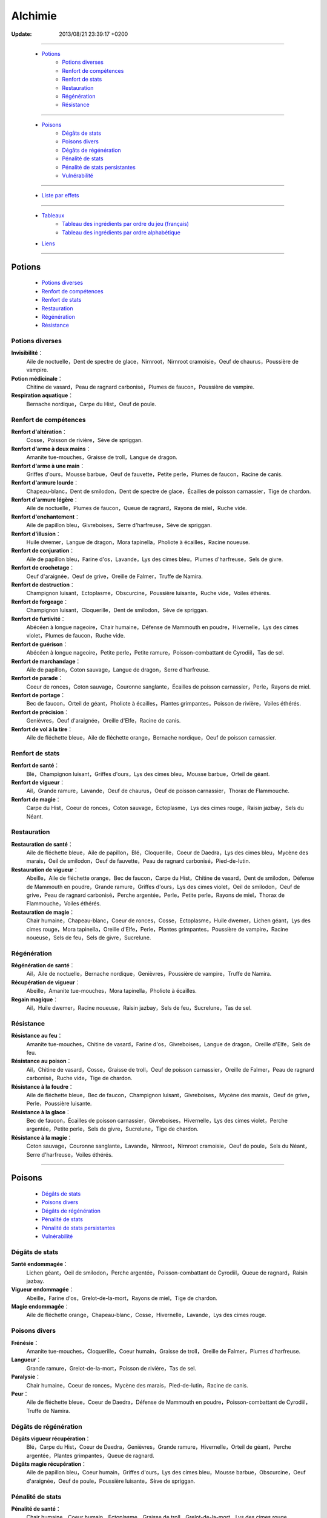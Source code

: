 .. index:: Magie,

========
Alchimie
========

:Update: 2013/08/21 23:39:17 +0200

*******

    * `Potions`_
        * `Potions diverses`_
        * `Renfort de compétences`_
        * `Renfort de stats`_
        * `Restauration`_
        * `Régénération`_
        * `Résistance`_

*******

    * `Poisons`_
        * `Dégâts de stats`_
        * `Poisons divers`_
        * `Dégâts de régénération`_
        * `Pénalité de stats`_
        * `Pénalité de stats persistantes`_
        * `Vulnérabilité`_

*******

    * `Liste par effets`_

*******

    * `Tableaux`_
        * `Tableau des ingrédients par ordre du jeu (français)`_
        * `Tableau des ingrédients par ordre alphabétique`_

    * `Liens`_

..  .. toctree::
    tableaux.rst

*******

Potions
=======

    * `Potions diverses`_
    * `Renfort de compétences`_
    * `Renfort de stats`_
    * `Restauration`_
    * `Régénération`_
    * `Résistance`_

Potions diverses
----------------

**Invisibilité**：
    Aile de noctuelle，Dent de spectre de glace，Nirnroot，Nirnroot cramoisie，Oeuf de chaurus，Poussière de vampire.
**Potion médicinale**：
    Chitine de vasard，Peau de ragnard carbonisé，Plumes de faucon，Poussière de vampire.
**Respiration aquatique**：
    Bernache nordique，Carpe du Hist，Oeuf de poule.

Renfort de compétences
----------------------

**Renfort d'altération**：
    Cosse，Poisson de rivière，Sève de spriggan.
**Renfort d'arme à deux mains**：
    Amanite tue-mouches，Graisse de troll，Langue de dragon.
**Renfort d'arme à une main**：
    Griffes d'ours，Mousse barbue，Oeuf de fauvette，Petite perle，Plumes de faucon，Racine de canis.
**Renfort d'armure lourde**：
    Chapeau-blanc，Dent de smilodon，Dent de spectre de glace，Écailles de poisson carnassier，Tige de chardon.
**Renfort d'armure légère**：
    Aile de noctuelle，Plumes de faucon，Queue de ragnard，Rayons de miel，Ruche vide.
**Renfort d'enchantement**：
    Aile de papillon bleu，Givreboises，Serre d'harfreuse，Sève de spriggan.
**Renfort d'illusion**：
    Huile dwemer，Langue de dragon，Mora tapinella，Pholiote à écailles，Racine noueuse.
**Renfort de conjuration**：
    Aile de papillon bleu，Farine d'os，Lavande，Lys des cimes bleu，Plumes d'harfreuse，Sels de givre.
**Renfort de crochetage**：
    Oeuf d'araignée，Oeuf de grive，Oreille de Falmer，Truffe de Namira.
**Renfort de destruction**：
    Champignon luisant，Ectoplasme，Obscurcine，Poussière luisante，Ruche vide，Voiles éthérés.
**Renfort de forgeage**：
    Champignon luisant，Cloquerille，Dent de smilodon，Sève de spriggan.
**Renfort de furtivité**：
    Abécéen à longue nageoire，Chair humaine，Défense de Mammouth en poudre，Hivernelle，Lys des cimes violet，Plumes de faucon，Ruche vide.
**Renfort de guérison**：
    Abécéen à longue nageoire，Petite perle，Petite ramure，Poisson-combattant de Cyrodiil，Tas de sel.
**Renfort de marchandage**：
    Aile de papillon，Coton sauvage，Langue de dragon，Serre d'harfreuse.
**Renfort de parade**：
    Coeur de ronces，Coton sauvage，Couronne sanglante，Écailles de poisson carnassier，Perle，Rayons de miel.
**Renfort de portage**：
    Bec de faucon，Orteil de géant，Pholiote à écailles，Plantes grimpantes，Poisson de rivière，Voiles éthérés.
**Renfort de précision**：
    Genièvres，Oeuf d'araignée，Oreille d'Elfe，Racine de canis.
**Renfort de vol à la tire**：
    Aile de fléchette bleue，Aile de fléchette orange，Bernache nordique，Oeuf de poisson carnassier.

Renfort de stats
----------------

**Renfort de santé**：
    Blé，Champignon luisant，Griffes d'ours，Lys des cimes bleu，Mousse barbue，Orteil de géant.
**Renfort de vigueur**：
    Ail，Grande ramure，Lavande，Oeuf de chaurus，Oeuf de poisson carnassier，Thorax de Flammouche.
**Renfort de magie**：
    Carpe du Hist，Coeur de ronces，Coton sauvage，Ectoplasme，Lys des cimes rouge，Raisin jazbay，Sels du Néant.

Restauration
------------

**Restauration de santé**：
    Aile de fléchette bleue，Aile de papillon，Blé，Cloquerille，Coeur de Daedra，Lys des cimes bleu，Mycène des marais，Oeil de smilodon，Oeuf de fauvette，Peau de ragnard carbonisé，Pied-de-lutin.
**Restauration de vigueur**：
    Abeille，Aile de fléchette orange，Bec de faucon，Carpe du Hist，Chitine de vasard，Dent de smilodon，Défense de Mammouth en poudre，Grande ramure，Griffes d'ours，Lys des cimes violet，Oeil de smilodon，Oeuf de grive，Peau de ragnard carbonisé，Perche argentée，Perle，Petite perle，Rayons de miel，Thorax de Flammouche，Voiles éthérés.
**Restauration de magie**：
    Chair humaine，Chapeau-blanc，Coeur de ronces，Cosse，Ectoplasme，Huile dwemer，Lichen géant，Lys des cimes rouge，Mora tapinella，Oreille d'Elfe，Perle，Plantes grimpantes，Poussière de vampire，Racine noueuse，Sels de feu，Sels de givre，Sucrelune.

Régénération
------------

**Régénération de santé**：
    Ail，Aile de noctuelle，Bernache nordique，Genièvres，Poussière de vampire，Truffe de Namira.
**Récupération de vigueur**：
    Abeille，Amanite tue-mouches，Mora tapinella，Pholiote à écailles.
**Regain magique**：
    Ail，Huile dwemer，Racine noueuse，Raisin jazbay，Sels de feu，Sucrelune，Tas de sel.

Résistance
----------

**Résistance au feu**：
    Amanite tue-mouches，Chitine de vasard，Farine d'os，Givreboises，Langue de dragon，Oreille d'Elfe，Sels de feu.
**Résistance au poison**：
    Ail，Chitine de vasard，Cosse，Graisse de troll，Oeuf de poisson carnassier，Oreille de Falmer，Peau de ragnard carbonisé，Ruche vide，Tige de chardon.
**Résistance à la foudre**：
    Aile de fléchette bleue，Bec de faucon，Champignon luisant，Givreboises，Mycène des marais，Oeuf de grive，Perle，Poussière luisante.
**Résistance à la glace**：
    Bec de faucon，Écailles de poisson carnassier，Givreboises，Hivernelle，Lys des cimes violet，Perche argentée，Petite perle，Sels de givre，Sucrelune，Tige de chardon.
**Résistance à la magie**：
    Coton sauvage，Couronne sanglante，Lavande，Nirnroot，Nirnroot cramoisie，Oeuf de poule，Sels du Néant，Serre d'harfreuse，Voiles éthérés.

***************

Poisons
=======

    * `Dégâts de stats`_
    * `Poisons divers`_
    * `Dégâts de régénération`_
    * `Pénalité de stats`_
    * `Pénalité de stats persistantes`_
    * `Vulnérabilité`_

Dégâts de stats
---------------

**Santé endommagée**：
    Lichen géant，Oeil de smilodon，Perche argentée，Poisson-combattant de Cyrodiil，Queue de ragnard，Raisin jazbay.
**Vigueur endommagée**：
    Abeille，Farine d'os，Grelot-de-la-mort，Rayons de miel，Tige de chardon.
**Magie endommagée**：
    Aile de fléchette orange，Chapeau-blanc，Cosse，Hivernelle，Lavande，Lys des cimes rouge.

Poisons divers
--------------

**Frénésie**：
    Amanite tue-mouches，Cloquerille，Coeur humain，Graisse de troll，Oreille de Falmer，Plumes d'harfreuse.
**Langueur**：
    Grande ramure，Grelot-de-la-mort，Poisson de rivière，Tas de sel.
**Paralysie**：
    Chair humaine，Coeur de ronces，Mycène des marais，Pied-de-lutin，Racine de canis.
**Peur**：
    Aile de fléchette bleue，Coeur de Daedra，Défense de Mammouth en poudre，Poisson-combattant de Cyrodiil，Truffe de Namira.

Dégâts de régénération
----------------------

**Dégâts vigueur récupération**：
    Blé，Carpe du Hist，Coeur de Daedra，Genièvres，Grande ramure，Hivernelle，Orteil de géant，Perche argentée，Plantes grimpantes，Queue de ragnard.
**Dégâts magie récupération**：
    Aile de papillon bleu，Coeur humain，Griffes d'ours，Lys des cimes bleu，Mousse barbue，Obscurcine，Oeuf d'araignée，Oeuf de poule，Poussière luisante，Sève de spriggan.

Pénalité de stats
-----------------

**Pénalité de santé**：
    Chair humaine，Coeur humain，Ectoplasme，Graisse de troll，Grelot-de-la-mort，Lys des cimes rouge，Nirnroot，Nirnroot cramoisie，Obscurcine，Oreille de Falmer，Petite ramure，Pied-de-lutin，Poisson de rivière，Queue de ragnard，Sels du Néant.
**Pénalité de vigueur**：
    Aile de papillon bleu，Cloquerille，Farine d'os，Nirnroot，Nirnroot cramoisie，Oeuf d'araignée，Oeuf de fauvette，Orteil de géant，Poisson-combattant de Cyrodiil，Racine de canis.
**Pénalité de magie**：
    Aile de noctuelle，Aile de papillon，Bernache nordique，Coeur de Daedra，Coeur humain，Mousse barbue，Oeil de smilodon，Oeuf de chaurus，Plumes d'harfreuse，Poussière luisante，Truffe de Namira.

Pénalité de stats persistantes
------------------------------

**Pénalité de santé persistante**：
    Aile de fléchette orange，Écailles de poisson carnassier，Mora tapinella，Oeuf de poisson carnassier，Pied-de-lutin.
**Pénalité de vigueur persistante**：
    Aile de papillon，Obscurcine，Oeuf de poule，Petite ramure.
**Pénalité de magie persistante**：
    Blé，Lys des cimes violet，Mycène des marais，Serre d'harfreuse，Thorax de Flammouche.

Vulnérabilité
-------------
**Vulnérabilité au feu**：
    Couronne sanglante，Dent de spectre de glace，Défense de Mammouth en poudre，Genièvres，Sels de givre，Sucrelune.
**Vulnérabilité au poison**：
    Abécéen à longue nageoire，Couronne sanglante，Dent de smilodon，Grelot-de-la-mort，Lichen géant，Oeuf de chaurus，Oeuf de grive，Petite ramure.
**Vulnérabilité à la foudre**：
    Abeille，Lichen géant，Plumes d'harfreuse，Sels du Néant.
**Vulnérabilité à la glace**：
    Abécéen à longue nageoire，Chapeau-blanc，Dent de spectre de glace，Oreille d'Elfe，Sels de feu.
**Vulnérabilité à la magie**：
    Huile dwemer，Oeuf de fauvette，Pholiote à écailles，Plantes grimpantes，Racine noueuse，Raisin jazbay，Tas de sel，Thorax de Flammouche.

Liste par effets
================


**Dégâts magie récupération**：
    Aile de papillon bleu，Coeur humain，Griffes d'ours，Lys des cimes bleu，Mousse barbue，Obscurcine，Oeuf d'araignée，Oeuf de poule，Poussière luisante，Sève de spriggan.
**Dégâts vigueur récupération**：
    Blé，Carpe du Hist，Coeur de Daedra，Genièvres，Grande ramure，Hivernelle，Orteil de géant，Perche argentée，Plantes grimpantes，Queue de ragnard.
**Frénésie**：
    Amanite tue-mouches，Cloquerille，Coeur humain，Graisse de troll，Oreille de Falmer，Plumes d'harfreuse.
**Invisibilité**：
    Aile de noctuelle，Dent de spectre de glace，Nirnroot，Nirnroot cramoisie，Oeuf de chaurus，Poussière de vampire.
**Langueur**：
    Grande ramure，Grelot-de-la-mort，Poisson de rivière，Tas de sel.
**Magie endommagée**：
    Aile de fléchette orange，Chapeau-blanc，Cosse，Hivernelle，Lavande，Lys des cimes rouge.
**Paralysie**：
    Chair humaine，Coeur de ronces，Mycène des marais，Pied-de-lutin，Racine de canis.
**Peur**：
    Aile de fléchette bleue，Coeur de Daedra，Défense de Mammouth en poudre，Poisson-combattant de Cyrodiil，Truffe de Namira.
**Potion médicinale**：
    Chitine de vasard，Peau de ragnard carbonisé，Plumes de faucon，Poussière de vampire.
**Pénalité de magie persistante**：
    Blé，Lys des cimes violet，Mycène des marais，Serre d'harfreuse，Thorax de Flammouche.
**Pénalité de magie**：
    Aile de noctuelle，Aile de papillon，Bernache nordique，Coeur de Daedra，Coeur humain，Mousse barbue，Oeil de smilodon，Oeuf de chaurus，Plumes d'harfreuse，Poussière luisante，Truffe de Namira.
**Pénalité de santé persistante**：
    Aile de fléchette orange，Écailles de poisson carnassier，Mora tapinella，Oeuf de poisson carnassier，Pied-de-lutin.
**Pénalité de santé**：
    Chair humaine，Coeur humain，Ectoplasme，Graisse de troll，Grelot-de-la-mort，Lys des cimes rouge，Nirnroot，Nirnroot cramoisie，Obscurcine，Oreille de Falmer，Petite ramure，Pied-de-lutin，Poisson de rivière，Queue de ragnard，Sels du Néant.
**Pénalité de vigueur persistante**：
    Aile de papillon，Obscurcine，Oeuf de poule，Petite ramure.
**Pénalité de vigueur**：
    Aile de papillon bleu，Cloquerille，Farine d'os，Nirnroot，Nirnroot cramoisie，Oeuf d'araignée，Oeuf de fauvette，Orteil de géant，Poisson-combattant de Cyrodiil，Racine de canis.
**Regain magique**：
    Ail，Huile dwemer，Racine noueuse，Raisin jazbay，Sels de feu，Sucrelune，Tas de sel.
**Renfort d'altération**：
    Cosse，Poisson de rivière，Sève de spriggan.
**Renfort d'arme à deux mains**：
    Amanite tue-mouches，Graisse de troll，Langue de dragon.
**Renfort d'arme à une main**：
    Griffes d'ours，Mousse barbue，Oeuf de fauvette，Petite perle，Plumes de faucon，Racine de canis.
**Renfort d'armure lourde**：
    Chapeau-blanc，Dent de smilodon，Dent de spectre de glace，Écailles de poisson carnassier，Tige de chardon.
**Renfort d'armure légère**：
    Aile de noctuelle，Plumes de faucon，Queue de ragnard，Rayons de miel，Ruche vide.
**Renfort d'enchantement**：
    Aile de papillon bleu，Givreboises，Serre d'harfreuse，Sève de spriggan.
**Renfort d'illusion**：
    Huile dwemer，Langue de dragon，Mora tapinella，Pholiote à écailles，Racine noueuse.
**Renfort de conjuration**：
    Aile de papillon bleu，Farine d'os，Lavande，Lys des cimes bleu，Plumes d'harfreuse，Sels de givre.
**Renfort de crochetage**：
    Oeuf d'araignée，Oeuf de grive，Oreille de Falmer，Truffe de Namira.
**Renfort de destruction**：
    Champignon luisant，Ectoplasme，Obscurcine，Poussière luisante，Ruche vide，Voiles éthérés.
**Renfort de forgeage**：
    Champignon luisant，Cloquerille，Dent de smilodon，Sève de spriggan.
**Renfort de furtivité**：
    Abécéen à longue nageoire，Chair humaine，Défense de Mammouth en poudre，Hivernelle，Lys des cimes violet，Plumes de faucon，Ruche vide.
**Renfort de guérison**：
    Abécéen à longue nageoire，Petite perle，Petite ramure，Poisson-combattant de Cyrodiil，Tas de sel.
**Renfort de magie**：
    Carpe du Hist，Coeur de ronces，Coton sauvage，Ectoplasme，Lys des cimes rouge，Raisin jazbay，Sels du Néant.
**Renfort de marchandage**：
    Aile de papillon，Coton sauvage，Langue de dragon，Serre d'harfreuse.
**Renfort de parade**：
    Coeur de ronces，Coton sauvage，Couronne sanglante，Écailles de poisson carnassier，Perle，Rayons de miel.
**Renfort de portage**：
    Bec de faucon，Orteil de géant，Pholiote à écailles，Plantes grimpantes，Poisson de rivière，Voiles éthérés.
**Renfort de précision**：
    Genièvres，Oeuf d'araignée，Oreille d'Elfe，Racine de canis.
**Renfort de santé**：
    Blé，Champignon luisant，Griffes d'ours，Lys des cimes bleu，Mousse barbue，Orteil de géant.
**Renfort de vigueur**：
    Ail，Grande ramure，Lavande，Oeuf de chaurus，Oeuf de poisson carnassier，Thorax de Flammouche.
**Renfort de vol à la tire**：
    Aile de fléchette bleue，Aile de fléchette orange，Bernache nordique，Oeuf de poisson carnassier.
**Respiration aquatique**：
    Bernache nordique，Carpe du Hist，Oeuf de poule.
**Restauration de magie**：
    Chair humaine，Chapeau-blanc，Coeur de ronces，Cosse，Ectoplasme，Huile dwemer，Lichen géant，Lys des cimes rouge，Mora tapinella，Oreille d'Elfe，Perle，Plantes grimpantes，Poussière de vampire，Racine noueuse，Sels de feu，Sels de givre，Sucrelune.
**Restauration de santé**：
    Aile de fléchette bleue，Aile de papillon，Blé，Cloquerille，Coeur de Daedra，Lys des cimes bleu，Mycène des marais，Oeil de smilodon，Oeuf de fauvette，Peau de ragnard carbonisé，Pied-de-lutin.
**Restauration de vigueur**：
    Abeille，Aile de fléchette orange，Bec de faucon，Carpe du Hist，Chitine de vasard，Dent de smilodon，Défense de Mammouth en poudre，Grande ramure，Griffes d'ours，Lys des cimes violet，Oeil de smilodon，Oeuf de grive，Peau de ragnard carbonisé，Perche argentée，Perle，Petite perle，Rayons de miel，Thorax de Flammouche，Voiles éthérés.
**Récupération de vigueur**：
    Abeille，Amanite tue-mouches，Mora tapinella，Pholiote à écailles.
**Régénération de santé**：
    Ail，Aile de noctuelle，Bernache nordique，Genièvres，Poussière de vampire，Truffe de Namira.
**Résistance au feu**：
    Amanite tue-mouches，Chitine de vasard，Farine d'os，Givreboises，Langue de dragon，Oreille d'Elfe，Sels de feu.
**Résistance au poison**：
    Ail，Chitine de vasard，Cosse，Graisse de troll，Oeuf de poisson carnassier，Oreille de Falmer，Peau de ragnard carbonisé，Ruche vide，Tige de chardon.
**Résistance à la foudre**：
    Aile de fléchette bleue，Bec de faucon，Champignon luisant，Givreboises，Mycène des marais，Oeuf de grive，Perle，Poussière luisante.
**Résistance à la glace**：
    Bec de faucon，Écailles de poisson carnassier，Givreboises，Hivernelle，Lys des cimes violet，Perche argentée，Petite perle，Sels de givre，Sucrelune，Tige de chardon.
**Résistance à la magie**：
    Coton sauvage，Couronne sanglante，Lavande，Nirnroot，Nirnroot cramoisie，Oeuf de poule，Sels du Néant，Serre d'harfreuse，Voiles éthérés.
**Santé endommagée**：
    Lichen géant，Oeil de smilodon，Perche argentée，Poisson-combattant de Cyrodiil，Queue de ragnard，Raisin jazbay.
**Vigueur endommagée**：
    Abeille，Farine d'os，Grelot-de-la-mort，Rayons de miel，Tige de chardon.
**Vulnérabilité au feu**：
    Couronne sanglante，Dent de spectre de glace，Défense de Mammouth en poudre，Genièvres，Sels de givre，Sucrelune.
**Vulnérabilité au poison**：
    Abécéen à longue nageoire，Couronne sanglante，Dent de smilodon，Grelot-de-la-mort，Lichen géant，Oeuf de chaurus，Oeuf de grive，Petite ramure.
**Vulnérabilité à la foudre**：
    Abeille，Lichen géant，Plumes d'harfreuse，Sels du Néant.
**Vulnérabilité à la glace**：
    Abécéen à longue nageoire，Chapeau-blanc，Dent de spectre de glace，Oreille d'Elfe，Sels de feu.
**Vulnérabilité à la magie**：
    Huile dwemer，Oeuf de fauvette，Pholiote à écailles，Plantes grimpantes，Racine noueuse，Raisin jazbay，Tas de sel，Thorax de Flammouche.

******

Tableaux
========

    * `Tableau des ingrédients par ordre du jeu (français)`_
    * `Tableau des ingrédients par ordre alphabétique`_


Tableau des ingrédients par ordre du jeu (français)
---------------------------------------------------

+---------------------------------+-------------------------------+-------------------------------+---------------------------------+-------------------------------------------+
| INGRÉDIENT                      | Effet 1                       | Effet 2                       | Effet 3                         | Effet 4                                   |
+=================================+===============================+===============================+=================================+===========================================+
| Abeille                         | restauration de vigueur       | vigueur endommagée            | récupération de vigueur         | vulnérabilité à la foudre                 |
+---------------------------------+-------------------------------+-------------------------------+---------------------------------+-------------------------------------------+
| Abécéen à longue nageoire       | vulnérabilité à la glace      | renfort de furtivité          | vulnérabilité au poison         | renfort de guérison                       |
+---------------------------------+-------------------------------+-------------------------------+---------------------------------+-------------------------------------------+
| Ail                             | résistance au poison          | renfort de vigueur            | regain magique                  | régénération de santé                     |
+---------------------------------+-------------------------------+-------------------------------+---------------------------------+-------------------------------------------+
| Aile de fléchette bleue         | résistance à la foudre        | renfort de vol à la tire      | restauration de santé           | peur                                      |
+---------------------------------+-------------------------------+-------------------------------+---------------------------------+-------------------------------------------+
| Aile de fléchette orange        | restauration de vigueur       | magie endommagée              | renfort de vol à la tire        | pénalité de santé persistante             |
+---------------------------------+-------------------------------+-------------------------------+---------------------------------+-------------------------------------------+
| Aile de noctuelle               | pénalité de magie             | renfort d'armure légère       | régénération de santé           | invisibilité                              |
+---------------------------------+-------------------------------+-------------------------------+---------------------------------+-------------------------------------------+
| Aile de papillon                | restauration de santé         | renfort de marchandage        | pénalité de vigueur persistante | pénalité de magie                         |
+---------------------------------+-------------------------------+-------------------------------+---------------------------------+-------------------------------------------+
| Aile de papillon bleu           | pénalité de vigueur           | renfort de conjuration        | dégâts magie récupération       | renfort d'enchantement                    |
+---------------------------------+-------------------------------+-------------------------------+---------------------------------+-------------------------------------------+
| Amanite tue-mouches             | résistance au feu             | renfort d'arme à deux mains   | frénésie                        | récupération de vigueur                   |
+---------------------------------+-------------------------------+-------------------------------+---------------------------------+-------------------------------------------+
| Bec de faucon                   | restauration de vigueur       | résistance à la glace         | renfort de portage              | résistance à la foudre                    |
+---------------------------------+-------------------------------+-------------------------------+---------------------------------+-------------------------------------------+
| Bernache nordique               | pénalité de magie             | respiration aquatique         | régénération de santé           | renfort de vol à la tire                  |
+---------------------------------+-------------------------------+-------------------------------+---------------------------------+-------------------------------------------+
| Blé                             | restauration de santé         | renfort de santé              | dégâts vigueur récupération     | pénalité de magie persistante             |
+---------------------------------+-------------------------------+-------------------------------+---------------------------------+-------------------------------------------+
| Carpe du Hist                   | restauration de vigueur       | renfort de magie              | dégâts vigueur récupération     | respiration aquatique                     |
+---------------------------------+-------------------------------+-------------------------------+---------------------------------+-------------------------------------------+
| Chair humaine                   | pénalité de santé             | paralysie                     | restauration de magie           | renfort de furtivité                      |
+---------------------------------+-------------------------------+-------------------------------+---------------------------------+-------------------------------------------+
| Champignon luisant              | résistance à la foudre        | renfort de destruction        | renfort de forgeage             | renfort de santé                          |
+---------------------------------+-------------------------------+-------------------------------+---------------------------------+-------------------------------------------+
| Chapeau-blanc                   | vulnérabilité à la glace      | renfort d'armure lourde       | restauration de magie           | magie endommagée                          |
+---------------------------------+-------------------------------+-------------------------------+---------------------------------+-------------------------------------------+
| Chitine de vasard               | restauration de vigueur       | potion médicinale             | résistance au poison            | résistance au feu                         |
+---------------------------------+-------------------------------+-------------------------------+---------------------------------+-------------------------------------------+
| Cloquerille                     | pénalité de vigueur           | frénésie                      | restauration de santé           | renfort de forgeage                       |
+---------------------------------+-------------------------------+-------------------------------+---------------------------------+-------------------------------------------+
| Coeur de Daedra                 | restauration de santé         | dégâts vigueur récupération   | pénalité de magie               | peur                                      |
+---------------------------------+-------------------------------+-------------------------------+---------------------------------+-------------------------------------------+
| Coeur de ronces                 | restauration de magie         | renfort de parade             | paralysie                       | renfort de magie                          |
+---------------------------------+-------------------------------+-------------------------------+---------------------------------+-------------------------------------------+
| Coeur humain                    | pénalité de santé             | pénalité de magie             | dégâts magie récupération       | frénésie                                  |
+---------------------------------+-------------------------------+-------------------------------+---------------------------------+-------------------------------------------+
| Cosse                           | résistance au poison          | magie endommagée              | renfort d'altération            | restauration de magie                     |
+---------------------------------+-------------------------------+-------------------------------+---------------------------------+-------------------------------------------+
| Coton sauvage                   | résistance à la magie         | renfort de magie              | renfort de parade               | renfort de marchandage                    |
+---------------------------------+-------------------------------+-------------------------------+---------------------------------+-------------------------------------------+
| Couronne sanglante              | vulnérabilité au feu          | renfort de parade             | vulnérabilité au poison         | résistance à la magie                     |
+---------------------------------+-------------------------------+-------------------------------+---------------------------------+-------------------------------------------+
| Dent de smilodon                | restauration de vigueur       | renfort d'armure lourde       | renfort de forgeage             | vulnérabilité au poison                   |
+---------------------------------+-------------------------------+-------------------------------+---------------------------------+-------------------------------------------+
| Dent de spectre de glace        | vulnérabilité à la glace      | renfort d'armure lourde       | invisibilité                    | vulnérabilité au feu                      |
+---------------------------------+-------------------------------+-------------------------------+---------------------------------+-------------------------------------------+
| Défense de Mammouth en poudre   | restauration de vigueur       | renfort de furtivité          | vulnérabilité au feu            | peur                                      |
+---------------------------------+-------------------------------+-------------------------------+---------------------------------+-------------------------------------------+
| Écailles de poisson carnassier  | résistance à la glace         | pénalité de santé persistante | renfort d'armure lourde         | renfort de parade                         |
+---------------------------------+-------------------------------+-------------------------------+---------------------------------+-------------------------------------------+
| Ectoplasme                      | restauration de magie         | renfort de destruction        | renfort de magie                | pénalité de santé                         |
+---------------------------------+-------------------------------+-------------------------------+---------------------------------+-------------------------------------------+
| Farine d'os                     | pénalité de vigueur           | résistance au feu             | renfort de conjuration          | vigueur endommagée                        |
+---------------------------------+-------------------------------+-------------------------------+---------------------------------+-------------------------------------------+
| Genièvres                       | vulnérabilité au feu          | renfort de précision          | régénération de santé           | dégâts vigueur récupération               |
+---------------------------------+-------------------------------+-------------------------------+---------------------------------+-------------------------------------------+
| Givreboises                     | résistance au feu             | renfort d'enchantement        | résistance à la glace           | résistance à la foudre                    |
+---------------------------------+-------------------------------+-------------------------------+---------------------------------+-------------------------------------------+
| Graisse de troll                | résistance au poison          | renfort d'arme à deux mains   | frénésie                        | pénalité de santé                         |
+---------------------------------+-------------------------------+-------------------------------+---------------------------------+-------------------------------------------+
| Grande ramure                   | restauration de vigueur       | renfort de vigueur            | langueur                        | dégâts vigueur récupération               |
+---------------------------------+-------------------------------+-------------------------------+---------------------------------+-------------------------------------------+
| Grelot-de-la-mort               | pénalité de santé             | vigueur endommagée            | langueur                        | vulnérabilité au poison                   |
+---------------------------------+-------------------------------+-------------------------------+---------------------------------+-------------------------------------------+
| Griffes d'ours                  | restauration de vigueur       | renfort de santé              | renfort d'arme à une main       | dégâts magie récupération                 |
+---------------------------------+-------------------------------+-------------------------------+---------------------------------+-------------------------------------------+
| Hivernelle                      | résistance à la glace         | renfort de furtivité          | magie endommagée                | dégâts vigueur récupération               |
+---------------------------------+-------------------------------+-------------------------------+---------------------------------+-------------------------------------------+
| Huile dwemer                    | vulnérabilité à la magie      | renfort d'illusion            | regain magique                  | restauration de magie                     |
+---------------------------------+-------------------------------+-------------------------------+---------------------------------+-------------------------------------------+
| Langue de dragon                | résistance au feu             | renfort de marchandage        | renfort d'illusion              | renfort d'arme à deux mains               |
+---------------------------------+-------------------------------+-------------------------------+---------------------------------+-------------------------------------------+
| Lavande                         | résistance à la magie         | renfort de vigueur            | magie endommagée                | renfort de conjuration                    |
+---------------------------------+-------------------------------+-------------------------------+---------------------------------+-------------------------------------------+
| Lichen géant                    | vulnérabilité à la foudre     | santé endommagée              | vulnérabilité au poison         | restauration de magie                     |
+---------------------------------+-------------------------------+-------------------------------+---------------------------------+-------------------------------------------+
| Lys des cimes bleu              | restauration de santé         | renfort de conjuration        | renfort de santé                | dégâts magie récupération                 |
+---------------------------------+-------------------------------+-------------------------------+---------------------------------+-------------------------------------------+
| Lys des cimes rouge             | restauration de magie         | magie endommagée              | renfort de magie                | pénalité de santé                         |
+---------------------------------+-------------------------------+-------------------------------+---------------------------------+-------------------------------------------+
| Lys des cimes violet            | restauration de vigueur       | renfort de furtivité          | pénalité de magie persistante   | résistance à la glace                     |
+---------------------------------+-------------------------------+-------------------------------+---------------------------------+-------------------------------------------+
| Mora tapinella                  | restauration de magie         | pénalité de santé persistante | récupération de vigueur         | renfort d'illusion                        |
+---------------------------------+-------------------------------+-------------------------------+---------------------------------+-------------------------------------------+
| Mousse barbue                   | pénalité de magie             | renfort de santé              | dégâts magie récupération       | renfort d'arme à une main                 |
+---------------------------------+-------------------------------+-------------------------------+---------------------------------+-------------------------------------------+
| Mycène des marais               | résistance à la foudre        | pénalité de magie persistante | paralysie                       | restauration de santé                     |
+---------------------------------+-------------------------------+-------------------------------+---------------------------------+-------------------------------------------+
| Nirnroot                        | pénalité de santé             | pénalité de vigueur           | invisibilité                    | résistance à la magie                     |
+---------------------------------+-------------------------------+-------------------------------+---------------------------------+-------------------------------------------+
| Nirnroot cramoisie              | pénalité de santé             | pénalité de vigueur           | invisibilité                    | résistance à la magie                     |
+---------------------------------+-------------------------------+-------------------------------+---------------------------------+-------------------------------------------+
| Obscurcine                      | pénalité de santé             | dégâts magie récupération     | pénalité de vigueur persistante | renfort de destruction                    |
+---------------------------------+-------------------------------+-------------------------------+---------------------------------+-------------------------------------------+
| Oeil de smilodon                | restauration de vigueur       | santé endommagée              | pénalité de magie               | restauration de santé                     |
+---------------------------------+-------------------------------+-------------------------------+---------------------------------+-------------------------------------------+
| Oeuf d'araignée                 | pénalité de vigueur           | dégâts magie récupération     | renfort de crochetage           | renfort de précision                      |
+---------------------------------+-------------------------------+-------------------------------+---------------------------------+-------------------------------------------+
| Oeuf de fauvette                | restauration de santé         | renfort d'arme à une main     | pénalité de vigueur             | vulnérabilité à la magie                  |
+---------------------------------+-------------------------------+-------------------------------+---------------------------------+-------------------------------------------+
| Oeuf de grive                   | restauration de vigueur       | renfort de crochetage         | vulnérabilité au poison         | résistance à la foudre                    |
+---------------------------------+-------------------------------+-------------------------------+---------------------------------+-------------------------------------------+
| Oeuf de poisson carnassier      | résistance au poison          | renfort de vol à la tire      | pénalité de santé persistante   | renfort de vigueur                        |
+---------------------------------+-------------------------------+-------------------------------+---------------------------------+-------------------------------------------+
| Oeuf de poule                   | résistance à la magie         | dégâts magie récupération     | respiration aquatique           | pénalité de vigueur persistante           |
+---------------------------------+-------------------------------+-------------------------------+---------------------------------+-------------------------------------------+
| Oeuf de chaurus                 | vulnérabilité au poison       | renfort de vigueur            | pénalité de magie               | invisibilité                              |
+---------------------------------+-------------------------------+-------------------------------+---------------------------------+-------------------------------------------+
| Oreille d'Elfe                  | restauration de magie         | renfort de précision          | vulnérabilité à la glace        | résistance au feu                         |
+---------------------------------+-------------------------------+-------------------------------+---------------------------------+-------------------------------------------+
| Oreille de Falmer               | pénalité de santé             | frénésie                      | résistance au poison            | renfort de crochetage                     |
+---------------------------------+-------------------------------+-------------------------------+---------------------------------+-------------------------------------------+
| Orteil de géant                 | pénalité de vigueur           | renfort de santé              | renfort de portage              | dégâts vigueur récupération               |
+---------------------------------+-------------------------------+-------------------------------+---------------------------------+-------------------------------------------+
| Peau de ragnard carbonisé       | restauration de vigueur       | potion médicinale             | résistance au poison            | restauration de santé                     |
+---------------------------------+-------------------------------+-------------------------------+---------------------------------+-------------------------------------------+
| Perche argentée                 | restauration de vigueur       | dégâts vigueur récupération   | santé endommagée                | résistance à la glace                     |
+---------------------------------+-------------------------------+-------------------------------+---------------------------------+-------------------------------------------+
| Perle                           | restauration de vigueur       | renfort de parade             | restauration de magie           | résistance à la foudre                    |
+---------------------------------+-------------------------------+-------------------------------+---------------------------------+-------------------------------------------+
| Petite perle                    | restauration de vigueur       | renfort d'arme à une main     | renfort de guérison             | résistance à la glace                     |
+---------------------------------+-------------------------------+-------------------------------+---------------------------------+-------------------------------------------+
| Petite ramure                   | vulnérabilité au poison       | renfort de guérison           | pénalité de vigueur persistante | pénalité de santé                         |
+---------------------------------+-------------------------------+-------------------------------+---------------------------------+-------------------------------------------+
| Pholiote à écailles             | vulnérabilité à la magie      | renfort d'illusion            | récupération de vigueur         | renfort de portage                        |
+---------------------------------+-------------------------------+-------------------------------+---------------------------------+-------------------------------------------+
| Pied-de-lutin                   | pénalité de santé             | pénalité de santé persistante | paralysie                       | restauration de santé                     |
+---------------------------------+-------------------------------+-------------------------------+---------------------------------+-------------------------------------------+
| Plantes grimpantes              | restauration de magie         | dégâts vigueur récupération   | renfort de portage              | vulnérabilité à la magie                  |
+---------------------------------+-------------------------------+-------------------------------+---------------------------------+-------------------------------------------+
| Plumes d'harfreuse              | pénalité de magie             | renfort de conjuration        | frénésie                        | vulnérabilité à la foudre                 |
+---------------------------------+-------------------------------+-------------------------------+---------------------------------+-------------------------------------------+
| Plumes de faucon                | potion médicinale             | renfort d'armure légère       | renfort d'arme à une main       | renfort de furtivité                      |
+---------------------------------+-------------------------------+-------------------------------+---------------------------------+-------------------------------------------+
| Poisson de rivière              | pénalité de santé             | renfort d'altération          | langueur                        | renfort de portage                        |
+---------------------------------+-------------------------------+-------------------------------+---------------------------------+-------------------------------------------+
| Poisson-combattant de Cyrodiil  | pénalité de vigueur           | renfort de guérison           | peur                            | santé endommagée                          |
+---------------------------------+-------------------------------+-------------------------------+---------------------------------+-------------------------------------------+
| Poussière de vampire            | invisibilité                  | restauration de magie         | régénération de santé           | potion médicinale                         |
+---------------------------------+-------------------------------+-------------------------------+---------------------------------+-------------------------------------------+
| Poussière luisante              | pénalité de magie             | dégâts magie récupération     | renfort de destruction          | résistance à la foudre                    |
+---------------------------------+-------------------------------+-------------------------------+---------------------------------+-------------------------------------------+
| Queue de ragnard                | dégâts vigueur récupération   | santé endommagée              | pénalité de santé               | renfort d'armure légère                   |
+---------------------------------+-------------------------------+-------------------------------+---------------------------------+-------------------------------------------+
| Racine de canis                 | pénalité de vigueur           | renfort d'arme à une main     | renfort de précision            | paralysie                                 |
+---------------------------------+-------------------------------+-------------------------------+---------------------------------+-------------------------------------------+
| Racine noueuse                  | vulnérabilité à la magie      | renfort d'illusion            | regain magique                  | restauration de magie                     |
+---------------------------------+-------------------------------+-------------------------------+---------------------------------+-------------------------------------------+
| Raisin jazbay                   | vulnérabilité à la magie      | renfort de magie              | regain magique                  | santé endommagée                          |
+---------------------------------+-------------------------------+-------------------------------+---------------------------------+-------------------------------------------+
| Rayons de miel                  | restauration de vigueur       | renfort de parade             | renfort d'armure légère         | vigueur endommagée                        |
+---------------------------------+-------------------------------+-------------------------------+---------------------------------+-------------------------------------------+
| Ruche vide                      | résistance au poison          | renfort d'armure légère       | renfort de furtivité            | renfort de destruction                    |
+---------------------------------+-------------------------------+-------------------------------+---------------------------------+-------------------------------------------+
| Sels de feu                     | vulnérabilité à la glace      | résistance au feu             | restauration de magie           | regain magique                            |
+---------------------------------+-------------------------------+-------------------------------+---------------------------------+-------------------------------------------+
| Sels de givre                   | vulnérabilité au feu          | résistance à la glace         | restauration de magie           | renfort de conjuration                    |
+---------------------------------+-------------------------------+-------------------------------+---------------------------------+-------------------------------------------+
| Sels du Néant                   | vulnérabilité à la foudre     | résistance à la magie         | pénalité de santé               | renfort de magie                          |
+---------------------------------+-------------------------------+-------------------------------+---------------------------------+-------------------------------------------+
| Serre d'harfreuse               | résistance à la magie         | pénalité de magie persistante | renfort d'enchantement          | renfort de marchandage                    |
+---------------------------------+-------------------------------+-------------------------------+---------------------------------+-------------------------------------------+
| Sucrelune                       | vulnérabilité au feu          | résistance à la glace         | restauration de magie           | regain magique                            |
+---------------------------------+-------------------------------+-------------------------------+---------------------------------+-------------------------------------------+
| Sève de spriggan                | dégâts magie récupération     | renfort d'enchantement        | renfort de forgeage             | renfort d'altération                      |
+---------------------------------+-------------------------------+-------------------------------+---------------------------------+-------------------------------------------+
| Tas de sel                      | vulnérabilité à la magie      | renfort de guérison           | langueur                        | regain magique                            |
+---------------------------------+-------------------------------+-------------------------------+---------------------------------+-------------------------------------------+
| Thorax de Flammouche            | restauration de vigueur       | pénalité de magie persistante | vulnérabilité à la magie        | renfort de vigueur                        |
+---------------------------------+-------------------------------+-------------------------------+---------------------------------+-------------------------------------------+
| Tige de chardon                 | résistance à la glace         | vigueur endommagée            | résistance au poison            | renfort d'armure lourde                   |
+---------------------------------+-------------------------------+-------------------------------+---------------------------------+-------------------------------------------+
| Truffe de Namira                | pénalité de magie             | renfort de crochetage         | peur                            | régénération de santé                     |
+---------------------------------+-------------------------------+-------------------------------+---------------------------------+-------------------------------------------+
| Voiles éthérés                  | restauration de vigueur       | renfort de destruction        | renfort de portage              | résistance à la magie                     |
+---------------------------------+-------------------------------+-------------------------------+---------------------------------+-------------------------------------------+

Tableau des ingrédients par ordre alphabétique
----------------------------------------------

+---------------------------------+-------------------------------+-------------------------------+---------------------------------+-------------------------------------------+
| INGRÉDIENT                      | Effet 1                       | Effet 2                       | Effet 3                         | Effet 4                                   |
+=================================+===============================+===============================+=================================+===========================================+
| Abeille                         | restauration de vigueur       | vigueur endommagée            | récupération de vigueur         | vulnérabilité à la foudre                 |
+---------------------------------+-------------------------------+-------------------------------+---------------------------------+-------------------------------------------+
| Abécéen à longue nageoire       | vulnérabilité à la glace      | renfort de furtivité          | vulnérabilité au poison         | renfort de guérison                       |
+---------------------------------+-------------------------------+-------------------------------+---------------------------------+-------------------------------------------+
| Ail                             | résistance au poison          | renfort de vigueur            | regain magique                  | régénération de santé                     |
+---------------------------------+-------------------------------+-------------------------------+---------------------------------+-------------------------------------------+
| Aile de fléchette bleue         | résistance à la foudre        | renfort de vol à la tire      | restauration de santé           | peur                                      |
+---------------------------------+-------------------------------+-------------------------------+---------------------------------+-------------------------------------------+
| Aile de fléchette orange        | restauration de vigueur       | magie endommagée              | renfort de vol à la tire        | pénalité de santé persistante             |
+---------------------------------+-------------------------------+-------------------------------+---------------------------------+-------------------------------------------+
| Aile de noctuelle               | pénalité de magie             | renfort d'armure légère       | régénération de santé           | invisibilité                              |
+---------------------------------+-------------------------------+-------------------------------+---------------------------------+-------------------------------------------+
| Aile de papillon                | restauration de santé         | renfort de marchandage        | pénalité de vigueur persistante | pénalité de magie                         |
+---------------------------------+-------------------------------+-------------------------------+---------------------------------+-------------------------------------------+
| Aile de papillon bleu           | pénalité de vigueur           | renfort de conjuration        | dégâts magie récupération       | renfort d'enchantement                    |
+---------------------------------+-------------------------------+-------------------------------+---------------------------------+-------------------------------------------+
| Amanite tue-mouches             | résistance au feu             | renfort d'arme à deux mains   | frénésie                        | récupération de vigueur                   |
+---------------------------------+-------------------------------+-------------------------------+---------------------------------+-------------------------------------------+
| Bec de faucon                   | restauration de vigueur       | résistance à la glace         | renfort de portage              | résistance à la foudre                    |
+---------------------------------+-------------------------------+-------------------------------+---------------------------------+-------------------------------------------+
| Bernache nordique               | pénalité de magie             | respiration aquatique         | régénération de santé           | renfort de vol à la tire                  |
+---------------------------------+-------------------------------+-------------------------------+---------------------------------+-------------------------------------------+
| Blé                             | restauration de santé         | renfort de santé              | dégâts vigueur récupération     | pénalité de magie persistante             |
+---------------------------------+-------------------------------+-------------------------------+---------------------------------+-------------------------------------------+
| Carpe du Hist                   | restauration de vigueur       | renfort de magie              | dégâts vigueur récupération     | respiration aquatique                     |
+---------------------------------+-------------------------------+-------------------------------+---------------------------------+-------------------------------------------+
| Chair humaine                   | pénalité de santé             | paralysie                     | restauration de magie           | renfort de furtivité                      |
+---------------------------------+-------------------------------+-------------------------------+---------------------------------+-------------------------------------------+
| Champignon luisant              | résistance à la foudre        | renfort de destruction        | renfort de forgeage             | renfort de santé                          |
+---------------------------------+-------------------------------+-------------------------------+---------------------------------+-------------------------------------------+
| Chapeau-blanc                   | vulnérabilité à la glace      | renfort d'armure lourde       | restauration de magie           | magie endommagée                          |
+---------------------------------+-------------------------------+-------------------------------+---------------------------------+-------------------------------------------+
| Chitine de vasard               | restauration de vigueur       | potion médicinale             | résistance au poison            | résistance au feu                         |
+---------------------------------+-------------------------------+-------------------------------+---------------------------------+-------------------------------------------+
| Cloquerille                     | pénalité de vigueur           | frénésie                      | restauration de santé           | renfort de forgeage                       |
+---------------------------------+-------------------------------+-------------------------------+---------------------------------+-------------------------------------------+
| Coeur de Daedra                 | restauration de santé         | dégâts vigueur récupération   | pénalité de magie               | peur                                      |
+---------------------------------+-------------------------------+-------------------------------+---------------------------------+-------------------------------------------+
| Coeur de ronces                 | restauration de magie         | renfort de parade             | paralysie                       | renfort de magie                          |
+---------------------------------+-------------------------------+-------------------------------+---------------------------------+-------------------------------------------+
| Coeur humain                    | pénalité de santé             | pénalité de magie             | dégâts magie récupération       | frénésie                                  |
+---------------------------------+-------------------------------+-------------------------------+---------------------------------+-------------------------------------------+
| Cosse                           | résistance au poison          | magie endommagée              | renfort d'altération            | restauration de magie                     |
+---------------------------------+-------------------------------+-------------------------------+---------------------------------+-------------------------------------------+
| Coton sauvage                   | résistance à la magie         | renfort de magie              | renfort de parade               | renfort de marchandage                    |
+---------------------------------+-------------------------------+-------------------------------+---------------------------------+-------------------------------------------+
| Couronne sanglante              | vulnérabilité au feu          | renfort de parade             | vulnérabilité au poison         | résistance à la magie                     |
+---------------------------------+-------------------------------+-------------------------------+---------------------------------+-------------------------------------------+
| Dent de smilodon                | restauration de vigueur       | renfort d'armure lourde       | renfort de forgeage             | vulnérabilité au poison                   |
+---------------------------------+-------------------------------+-------------------------------+---------------------------------+-------------------------------------------+
| Dent de spectre de glace        | vulnérabilité à la glace      | renfort d'armure lourde       | invisibilité                    | vulnérabilité au feu                      |
+---------------------------------+-------------------------------+-------------------------------+---------------------------------+-------------------------------------------+
| Défense de Mammouth en poudre   | restauration de vigueur       | renfort de furtivité          | vulnérabilité au feu            | peur                                      |
+---------------------------------+-------------------------------+-------------------------------+---------------------------------+-------------------------------------------+
| Écailles de poisson carnassier  | résistance à la glace         | pénalité de santé persistante | renfort d'armure lourde         | renfort de parade                         |
+---------------------------------+-------------------------------+-------------------------------+---------------------------------+-------------------------------------------+
| Ectoplasme                      | restauration de magie         | renfort de destruction        | renfort de magie                | pénalité de santé                         |
+---------------------------------+-------------------------------+-------------------------------+---------------------------------+-------------------------------------------+
| Farine d'os                     | pénalité de vigueur           | résistance au feu             | renfort de conjuration          | vigueur endommagée                        |
+---------------------------------+-------------------------------+-------------------------------+---------------------------------+-------------------------------------------+
| Genièvres                       | vulnérabilité au feu          | renfort de précision          | régénération de santé           | dégâts vigueur récupération               |
+---------------------------------+-------------------------------+-------------------------------+---------------------------------+-------------------------------------------+
| Givreboises                     | résistance au feu             | renfort d'enchantement        | résistance à la glace           | résistance à la foudre                    |
+---------------------------------+-------------------------------+-------------------------------+---------------------------------+-------------------------------------------+
| Graisse de troll                | résistance au poison          | renfort d'arme à deux mains   | frénésie                        | pénalité de santé                         |
+---------------------------------+-------------------------------+-------------------------------+---------------------------------+-------------------------------------------+
| Grande ramure                   | restauration de vigueur       | renfort de vigueur            | langueur                        | dégâts vigueur récupération               |
+---------------------------------+-------------------------------+-------------------------------+---------------------------------+-------------------------------------------+
| Grelot-de-la-mort               | pénalité de santé             | vigueur endommagée            | langueur                        | vulnérabilité au poison                   |
+---------------------------------+-------------------------------+-------------------------------+---------------------------------+-------------------------------------------+
| Griffes d'ours                  | restauration de vigueur       | renfort de santé              | renfort d'arme à une main       | dégâts magie récupération                 |
+---------------------------------+-------------------------------+-------------------------------+---------------------------------+-------------------------------------------+
| Hivernelle                      | résistance à la glace         | renfort de furtivité          | magie endommagée                | dégâts vigueur récupération               |
+---------------------------------+-------------------------------+-------------------------------+---------------------------------+-------------------------------------------+
| Huile dwemer                    | vulnérabilité à la magie      | renfort d'illusion            | regain magique                  | restauration de magie                     |
+---------------------------------+-------------------------------+-------------------------------+---------------------------------+-------------------------------------------+
| Langue de dragon                | résistance au feu             | renfort de marchandage        | renfort d'illusion              | renfort d'arme à deux mains               |
+---------------------------------+-------------------------------+-------------------------------+---------------------------------+-------------------------------------------+
| Lavande                         | résistance à la magie         | renfort de vigueur            | magie endommagée                | renfort de conjuration                    |
+---------------------------------+-------------------------------+-------------------------------+---------------------------------+-------------------------------------------+
| Lichen géant                    | vulnérabilité à la foudre     | santé endommagée              | vulnérabilité au poison         | restauration de magie                     |
+---------------------------------+-------------------------------+-------------------------------+---------------------------------+-------------------------------------------+
| Lys des cimes bleu              | restauration de santé         | renfort de conjuration        | renfort de santé                | dégâts magie récupération                 |
+---------------------------------+-------------------------------+-------------------------------+---------------------------------+-------------------------------------------+
| Lys des cimes rouge             | restauration de magie         | magie endommagée              | renfort de magie                | pénalité de santé                         |
+---------------------------------+-------------------------------+-------------------------------+---------------------------------+-------------------------------------------+
| Lys des cimes violet            | restauration de vigueur       | renfort de furtivité          | pénalité de magie persistante   | résistance à la glace                     |
+---------------------------------+-------------------------------+-------------------------------+---------------------------------+-------------------------------------------+
| Mora tapinella                  | restauration de magie         | pénalité de santé persistante | récupération de vigueur         | renfort d'illusion                        |
+---------------------------------+-------------------------------+-------------------------------+---------------------------------+-------------------------------------------+
| Mousse barbue                   | pénalité de magie             | renfort de santé              | dégâts magie récupération       | renfort d'arme à une main                 |
+---------------------------------+-------------------------------+-------------------------------+---------------------------------+-------------------------------------------+
| Mycène des marais               | résistance à la foudre        | pénalité de magie persistante | paralysie                       | restauration de santé                     |
+---------------------------------+-------------------------------+-------------------------------+---------------------------------+-------------------------------------------+
| Nirnroot                        | pénalité de santé             | pénalité de vigueur           | invisibilité                    | résistance à la magie                     |
+---------------------------------+-------------------------------+-------------------------------+---------------------------------+-------------------------------------------+
| Nirnroot cramoisie              | pénalité de santé             | pénalité de vigueur           | invisibilité                    | résistance à la magie                     |
+---------------------------------+-------------------------------+-------------------------------+---------------------------------+-------------------------------------------+
| Obscurcine                      | pénalité de santé             | dégâts magie récupération     | pénalité de vigueur persistante | renfort de destruction                    |
+---------------------------------+-------------------------------+-------------------------------+---------------------------------+-------------------------------------------+
| Oeil de smilodon                | restauration de vigueur       | santé endommagée              | pénalité de magie               | restauration de santé                     |
+---------------------------------+-------------------------------+-------------------------------+---------------------------------+-------------------------------------------+
| Oeuf d'araignée                 | pénalité de vigueur           | dégâts magie récupération     | renfort de crochetage           | renfort de précision                      |
+---------------------------------+-------------------------------+-------------------------------+---------------------------------+-------------------------------------------+
| Oeuf de chaurus                 | vulnérabilité au poison       | renfort de vigueur            | pénalité de magie               | invisibilité                              |
+---------------------------------+-------------------------------+-------------------------------+---------------------------------+-------------------------------------------+
| Oeuf de fauvette                | restauration de santé         | renfort d'arme à une main     | pénalité de vigueur             | vulnérabilité à la magie                  |
+---------------------------------+-------------------------------+-------------------------------+---------------------------------+-------------------------------------------+
| Oeuf de grive                   | restauration de vigueur       | renfort de crochetage         | vulnérabilité au poison         | résistance à la foudre                    |
+---------------------------------+-------------------------------+-------------------------------+---------------------------------+-------------------------------------------+
| Oeuf de poisson carnassier      | résistance au poison          | renfort de vol à la tire      | pénalité de santé persistante   | renfort de vigueur                        |
+---------------------------------+-------------------------------+-------------------------------+---------------------------------+-------------------------------------------+
| Oeuf de poule                   | résistance à la magie         | dégâts magie récupération     | respiration aquatique           | pénalité de vigueur persistante           |
+---------------------------------+-------------------------------+-------------------------------+---------------------------------+-------------------------------------------+
| Oreille d'Elfe                  | restauration de magie         | renfort de précision          | vulnérabilité à la glace        | résistance au feu                         |
+---------------------------------+-------------------------------+-------------------------------+---------------------------------+-------------------------------------------+
| Oreille de Falmer               | pénalité de santé             | frénésie                      | résistance au poison            | renfort de crochetage                     |
+---------------------------------+-------------------------------+-------------------------------+---------------------------------+-------------------------------------------+
| Orteil de géant                 | pénalité de vigueur           | renfort de santé              | renfort de portage              | dégâts vigueur récupération               |
+---------------------------------+-------------------------------+-------------------------------+---------------------------------+-------------------------------------------+
| Peau de ragnard carbonisé       | restauration de vigueur       | potion médicinale             | résistance au poison            | restauration de santé                     |
+---------------------------------+-------------------------------+-------------------------------+---------------------------------+-------------------------------------------+
| Perche argentée                 | restauration de vigueur       | dégâts vigueur récupération   | santé endommagée                | résistance à la glace                     |
+---------------------------------+-------------------------------+-------------------------------+---------------------------------+-------------------------------------------+
| Perle                           | restauration de vigueur       | renfort de parade             | restauration de magie           | résistance à la foudre                    |
+---------------------------------+-------------------------------+-------------------------------+---------------------------------+-------------------------------------------+
| Petite perle                    | restauration de vigueur       | renfort d'arme à une main     | renfort de guérison             | résistance à la glace                     |
+---------------------------------+-------------------------------+-------------------------------+---------------------------------+-------------------------------------------+
| Petite ramure                   | vulnérabilité au poison       | renfort de guérison           | pénalité de vigueur persistante | pénalité de santé                         |
+---------------------------------+-------------------------------+-------------------------------+---------------------------------+-------------------------------------------+
| Pholiote à écailles             | vulnérabilité à la magie      | renfort d'illusion            | récupération de vigueur         | renfort de portage                        |
+---------------------------------+-------------------------------+-------------------------------+---------------------------------+-------------------------------------------+
| Pied-de-lutin                   | pénalité de santé             | pénalité de santé persistante | paralysie                       | restauration de santé                     |
+---------------------------------+-------------------------------+-------------------------------+---------------------------------+-------------------------------------------+
| Plantes grimpantes              | restauration de magie         | dégâts vigueur récupération   | renfort de portage              | vulnérabilité à la magie                  |
+---------------------------------+-------------------------------+-------------------------------+---------------------------------+-------------------------------------------+
| Plumes d'harfreuse              | pénalité de magie             | renfort de conjuration        | frénésie                        | vulnérabilité à la foudre                 |
+---------------------------------+-------------------------------+-------------------------------+---------------------------------+-------------------------------------------+
| Plumes de faucon                | potion médicinale             | renfort d'armure légère       | renfort d'arme à une main       | renfort de furtivité                      |
+---------------------------------+-------------------------------+-------------------------------+---------------------------------+-------------------------------------------+
| Poisson de rivière              | pénalité de santé             | renfort d'altération          | langueur                        | renfort de portage                        |
+---------------------------------+-------------------------------+-------------------------------+---------------------------------+-------------------------------------------+
| Poisson-combattant de Cyrodiil  | pénalité de vigueur           | renfort de guérison           | peur                            | santé endommagée                          |
+---------------------------------+-------------------------------+-------------------------------+---------------------------------+-------------------------------------------+
| Poussière de vampire            | invisibilité                  | restauration de magie         | régénération de santé           | potion médicinale                         |
+---------------------------------+-------------------------------+-------------------------------+---------------------------------+-------------------------------------------+
| Poussière luisante              | pénalité de magie             | dégâts magie récupération     | renfort de destruction          | résistance à la foudre                    |
+---------------------------------+-------------------------------+-------------------------------+---------------------------------+-------------------------------------------+
| Queue de ragnard                | dégâts vigueur récupération   | santé endommagée              | pénalité de santé               | renfort d'armure légère                   |
+---------------------------------+-------------------------------+-------------------------------+---------------------------------+-------------------------------------------+
| Racine de canis                 | pénalité de vigueur           | renfort d'arme à une main     | renfort de précision            | paralysie                                 |
+---------------------------------+-------------------------------+-------------------------------+---------------------------------+-------------------------------------------+
| Racine noueuse                  | vulnérabilité à la magie      | renfort d'illusion            | regain magique                  | restauration de magie                     |
+---------------------------------+-------------------------------+-------------------------------+---------------------------------+-------------------------------------------+
| Raisin jazbay                   | vulnérabilité à la magie      | renfort de magie              | regain magique                  | santé endommagée                          |
+---------------------------------+-------------------------------+-------------------------------+---------------------------------+-------------------------------------------+
| Rayons de miel                  | restauration de vigueur       | renfort de parade             | renfort d'armure légère         | vigueur endommagée                        |
+---------------------------------+-------------------------------+-------------------------------+---------------------------------+-------------------------------------------+
| Ruche vide                      | résistance au poison          | renfort d'armure légère       | renfort de furtivité            | renfort de destruction                    |
+---------------------------------+-------------------------------+-------------------------------+---------------------------------+-------------------------------------------+
| Sels de feu                     | vulnérabilité à la glace      | résistance au feu             | restauration de magie           | regain magique                            |
+---------------------------------+-------------------------------+-------------------------------+---------------------------------+-------------------------------------------+
| Sels de givre                   | vulnérabilité au feu          | résistance à la glace         | restauration de magie           | renfort de conjuration                    |
+---------------------------------+-------------------------------+-------------------------------+---------------------------------+-------------------------------------------+
| Sels du Néant                   | vulnérabilité à la foudre     | résistance à la magie         | pénalité de santé               | renfort de magie                          |
+---------------------------------+-------------------------------+-------------------------------+---------------------------------+-------------------------------------------+
| Serre d'harfreuse               | résistance à la magie         | pénalité de magie persistante | renfort d'enchantement          | renfort de marchandage                    |
+---------------------------------+-------------------------------+-------------------------------+---------------------------------+-------------------------------------------+
| Sucrelune                       | vulnérabilité au feu          | résistance à la glace         | restauration de magie           | regain magique                            |
+---------------------------------+-------------------------------+-------------------------------+---------------------------------+-------------------------------------------+
| Sève de spriggan                | dégâts magie récupération     | renfort d'enchantement        | renfort de forgeage             | renfort d'altération                      |
+---------------------------------+-------------------------------+-------------------------------+---------------------------------+-------------------------------------------+
| Tas de sel                      | vulnérabilité à la magie      | renfort de guérison           | langueur                        | regain magique                            |
+---------------------------------+-------------------------------+-------------------------------+---------------------------------+-------------------------------------------+
| Thorax de Flammouche            | restauration de vigueur       | pénalité de magie persistante | vulnérabilité à la magie        | renfort de vigueur                        |
+---------------------------------+-------------------------------+-------------------------------+---------------------------------+-------------------------------------------+
| Tige de chardon                 | résistance à la glace         | vigueur endommagée            | résistance au poison            | renfort d'armure lourde                   |
+---------------------------------+-------------------------------+-------------------------------+---------------------------------+-------------------------------------------+
| Truffe de Namira                | pénalité de magie             | renfort de crochetage         | peur                            | régénération de santé                     |
+---------------------------------+-------------------------------+-------------------------------+---------------------------------+-------------------------------------------+
| Voiles éthérés                  | restauration de vigueur       | renfort de destruction        | renfort de portage              | résistance à la magie                     |
+---------------------------------+-------------------------------+-------------------------------+---------------------------------+-------------------------------------------+

Liens
=====

`L'ALCHIMIE (2011-2013) par Lilou <http://www.nerevarine.fr/skyrim_alchimie.php>`_
